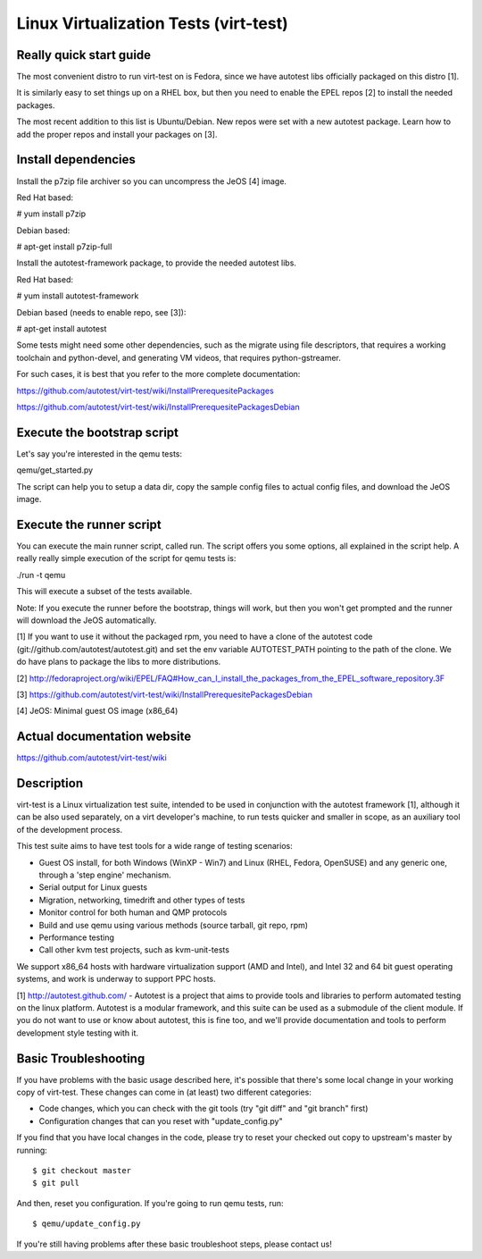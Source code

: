 ======================================
Linux Virtualization Tests (virt-test)
======================================

Really quick start guide
------------------------

The most convenient distro to run virt-test on is Fedora,
since we have autotest libs officially packaged on this distro [1].

It is similarly easy to set things up on a RHEL box, but then
you need to enable the EPEL repos [2] to install the needed packages.

The most recent addition to this list is Ubuntu/Debian. New repos were
set with a new autotest package. Learn how to add the proper repos and
install your packages on [3].


Install dependencies
--------------------

Install the p7zip file archiver so you can uncompress the JeOS [4] image.

Red Hat based:

# yum install p7zip

Debian based:

# apt-get install p7zip-full

Install the autotest-framework package, to provide the needed autotest libs.

Red Hat based:

# yum install autotest-framework

Debian based (needs to enable repo, see [3]):

# apt-get install autotest

Some tests might need some other dependencies, such as the migrate
using file descriptors, that requires a working toolchain and python-devel,
and generating VM videos, that requires python-gstreamer.

For such cases, it is best that you refer to the more complete documentation:

https://github.com/autotest/virt-test/wiki/InstallPrerequesitePackages

https://github.com/autotest/virt-test/wiki/InstallPrerequesitePackagesDebian


Execute the bootstrap script
------------------------

Let's say you're interested in the qemu tests:

qemu/get_started.py

The script can help you to setup a data dir, copy the sample config files
to actual config files, and download the JeOS image.

Execute the runner script
-------------------------

You can execute the main runner script, called run. The script offers you
some options, all explained in the script help. A really really simple execution
of the script for qemu tests is:

./run -t qemu

This will execute a subset of the tests available.

Note: If you execute the runner before the bootstrap, things will work,
but then you won't get prompted and the runner will download the JeOS
automatically.

[1] If you want to use it without the packaged rpm, you need to have a clone
of the autotest code (git://github.com/autotest/autotest.git) and set the
env variable AUTOTEST_PATH pointing to the path of the clone. We do have
plans to package the libs to more distributions.

[2] http://fedoraproject.org/wiki/EPEL/FAQ#How_can_I_install_the_packages_from_the_EPEL_software_repository.3F

[3] https://github.com/autotest/virt-test/wiki/InstallPrerequesitePackagesDebian

[4] JeOS: Minimal guest OS image (x86_64)

Actual documentation website
----------------------------

https://github.com/autotest/virt-test/wiki

Description
-----------

virt-test is a Linux virtualization test suite, intended to be used in
conjunction with the autotest framework [1], although it can be also used
separately, on a virt developer's machine, to run tests quicker and smaller
in scope, as an auxiliary tool of the development process.

This test suite aims to have test tools for a wide range of testing scenarios:

-  Guest OS install, for both Windows (WinXP - Win7) and Linux (RHEL,
   Fedora, OpenSUSE) and any generic one, through a 'step engine' mechanism.
-  Serial output for Linux guests
-  Migration, networking, timedrift and other types of tests
-  Monitor control for both human and QMP protocols
-  Build and use qemu using various methods (source tarball, git repo,
   rpm)
-  Performance testing
-  Call other kvm test projects, such as kvm-unit-tests

We support x86\_64 hosts with hardware virtualization support (AMD and
Intel), and Intel 32 and 64 bit guest operating systems, and work is underway
to support PPC hosts.

[1] http://autotest.github.com/ - Autotest is a project that aims to
provide tools and libraries to perform automated testing on the linux
platform. Autotest is a modular framework, and this suite can be used as
a submodule of the client module. If you do not want to use or know about
autotest, this is fine too, and we'll provide documentation and tools to
perform development style testing with it.


Basic Troubleshooting
---------------------

If you have problems with the basic usage described here, it's possible
that there's some local change in your working copy of virt-test. These
changes can come in (at least) two different categories:

- Code changes, which you can check with the git tools (try "git diff"
  and "git branch" first)
- Configuration changes that can you reset with "update_config.py"

If you find that you have local changes in the code, please try to reset
your checked out copy to upstream's master by running::

$ git checkout master
$ git pull


And then, reset you configuration. If you're going to run qemu tests, run::

$ qemu/update_config.py


If you're still having problems after these basic troubleshoot steps,
please contact us!
